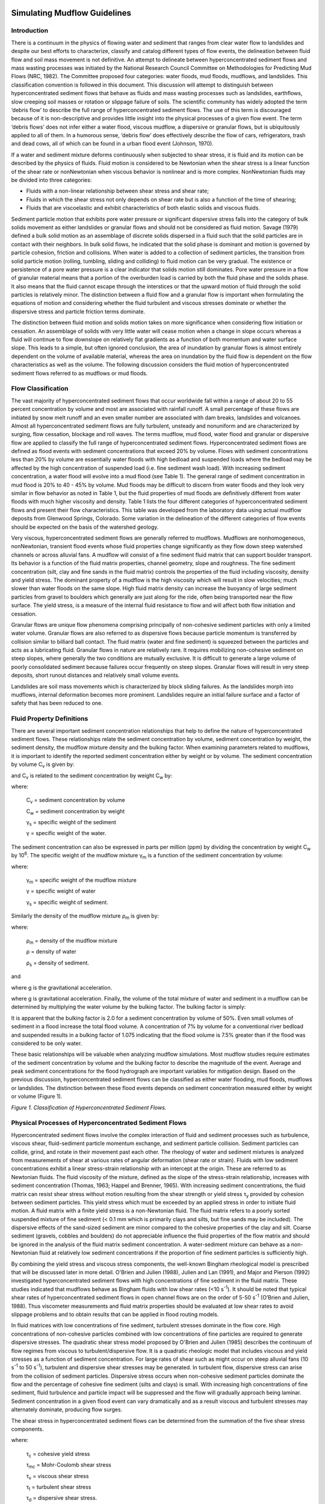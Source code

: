 .. vim: syntax=rst

.. _mudflow_guidelines:


Simulating Mudflow Guidelines
=============================

Introduction
------------

There is a continuum in the physics of flowing water and sediment that ranges from clear water flow to landslides and despite our best efforts to
characterize, classify and catalog different types of flow events, the delineation between fluid flow and soil mass movement is not definitive.
An attempt to delineate between hyperconcentrated sediment flows and mass wasting processes was initiated by the National Research Council Committee
on Methodologies for Predicting Mud Flows (NRC, 1982).
The Committee proposed four categories: water floods, mud floods, mudflows, and landslides.
This classification convention is followed in this document.
This discussion will attempt to distinguish between hyperconcentrated sediment flows that behave as fluids and mass wasting processes such as
landslides, earthflows, slow creeping soil masses or rotation or slippage failure of soils.
The scientific community has widely adopted the term ‘debris flow’ to describe the full range of hyperconcentrated sediment flows.
The use of this term is discouraged because of it is non-descriptive and provides little insight into the physical processes of a given flow event.
The term ‘debris flows’ does not infer either a water flood, viscous mudflow, a dispersive or granular flows, but is ubiquitously applied to all of
them.
In a humorous sense, ‘debris flow’ does effectively describe the flow of cars, refrigerators, trash and dead cows, all of which can be found in a
urban flood event (Johnson, 1970).

If a water and sediment mixture deforms continuously when subjected to shear stress, it is fluid and its motion can be described by the physics of
fluids.
Fluid motion is considered to be Newtonian when the shear stress is a linear function of the shear rate or nonNewtonian when viscous behavior is
nonlinear and is more complex.
NonNewtonian fluids may be divided into three categories:

- Fluids with a non-linear relationship between shear stress and shear rate;

- Fluids in which the shear stress not only depends on shear rate but is also a function of the time of shearing;

- Fluids that are viscoelastic and exhibit characteristics of both elastic solids and viscous fluids.

Sediment particle motion that exhibits pore water pressure or significant dispersive stress falls into the category of bulk solids movement as either
landslides or granular flows and should not be considered as fluid motion.
Savage (1979) defined a bulk solid motion as an assemblage of discrete solids dispersed in a fluid such that the solid particles are in contact with
their neighbors.
In bulk solid flows, he indicated that the solid phase is dominant and motion is governed by particle cohesion, friction and collisions.
When water is added to a collection of sediment particles, the transition from solid particle motion (rolling, tumbling, sliding and colliding) to
fluid motion can be very gradual.
The existence or persistence of a pore water pressure is a clear indicator that solids motion still dominates.
Pore water pressure in a flow of granular material means that a portion of the overburden load is carried by both the fluid phase and the solids phase.
It also means that the fluid cannot escape through the interstices or that the upward motion of fluid through the solid particles is relatively minor.
The distinction between a fluid flow and a granular flow is important when formulating the equations of motion and considering whether the fluid
turbulent and viscous stresses dominate or whether the dispersive stress and particle friction terms dominate.

The distinction between fluid motion and solids motion takes on more significance when considering flow initiation or cessation.
An assemblage of solids with very little water will cease motion when a change in slope occurs whereas a fluid will continue to flow downslope on
relatively flat gradients as a function of both momentum and water surface slope.
This leads to a simple, but often ignored conclusion, the area of inundation by granular flows is almost entirely dependent on the volume of available
material, whereas the area on inundation by the fluid flow is dependent on the flow characteristics as well as the volume.
The following discussion considers the fluid motion of hyperconcentrated sediment flows referred to as mudflows or mud floods.

Flow Classification
-------------------

The vast majority of hyperconcentrated sediment flows that occur worldwide fall within a range of about 20 to 55 percent concentration by volume and
most are associated with rainfall runoff.
A small percentage of these flows are initiated by snow melt runoff and an even smaller number are associated with dam breaks, landslides and
volcanoes.
Almost all hyperconcentrated sediment flows are fully turbulent, unsteady and nonuniform and are characterized by surging, flow cessation, blockage
and roll waves.
The terms mudflow, mud flood, water flood and granular or dispersive flow are applied to classify the full range of hyperconcentrated sediment flows.
Hyperconcentrated sediment flows are defined as flood events with sediment concentrations that exceed 20% by volume.
Flows with sediment concentrations less than 20% by volume are essentially water floods with high bedload and suspended loads where the bedload may be
affected by the high concentration of suspended load (i.e.
fine sediment wash load).
With increasing sediment concentration, a water flood will evolve into a mud flood (see Table 1).
The general range of sediment concentration in mud flood is 20% to 40 - 45% by volume.
Mud floods may be difficult to discern from water floods and they look very similar in flow behavior as noted in Table 1, but the fluid properties of
mud floods are definitively different from water floods with much higher viscosity and density.
Table 1 lists the four different categories of hyperconcentrated sediment flows and present their flow characteristics.
This table was developed from the laboratory data using actual mudflow deposits from Glenwood Springs, Colorado.
Some variation in the delineation of the different categories of flow events should be expected on the basis of the watershed geology.

Very viscous, hyperconcentrated sediment flows are generally referred to mudflows.
Mudflows are nonhomogeneous, nonNewtonian, transient flood events whose fluid properties change significantly as they flow down steep watershed
channels or across alluvial fans.
A mudflow will consist of a fine sediment fluid matrix that can support boulder transport.
Its behavior is a function of the fluid matrix properties, channel geometry, slope and roughness.
The fine sediment concentration (silt, clay and fine sands in the fluid matrix) controls the properties of the fluid including viscosity, density and
yield stress.
The dominant property of a mudflow is the high viscosity which will result in slow velocities; much slower than water floods on the same slope.
High fluid matrix density can increase the buoyancy of large sediment particles from gravel to boulders which generally are just along for the ride,
often being transported near the flow surface.
The yield stress, is a measure of the internal fluid resistance to flow and will affect both flow initiation and cessation.

.. image:: ../img/Simulating_Mudflow_Guidelines/Simula002.png

Granular flows are unique flow phenomena comprising principally of non-cohesive sediment particles with only a limited water volume.
Granular flows are also referred to as dispersive flows because particle momentum is transferred by collision similar to billiard ball contact.
The fluid matrix (water and fine sediment) is squeezed between the particles and acts as a lubricating fluid.
Granular flows in nature are relatively rare.
It requires mobilizing non-cohesive sediment on steep slopes, where generally the two conditions are mutually exclusive.
It is difficult to generate a large volume of poorly consolidated sediment because failures occur frequently on steep slopes.
Granular flows will result in very steep deposits, short runout distances and relatively small volume events.

Landslides are soil mass movements which is characterized by block sliding failures.
As the landslides morph into mudflows, internal deformation becomes more prominent.
Landslides require an initial failure surface and a factor of safety that has been reduced to one.

Fluid Property Definitions
--------------------------

There are several important sediment concentration relationships that help to define the nature of hyperconcentrated sediment flows.
These relationships relate the sediment concentration by volume, sediment concentration by weight, the sediment density, the mudflow mixture density
and the bulking factor.
When examining parameters related to mudflows, it is important to identify the reported sediment concentration either by weight or by volume.
The sediment concentration by volume C\ :sub:`v` is given by:

.. math::
   :label:

    C_v = \frac{\text{volume of the sediment}}{\text{volume of water} + \text{volume of sediment}}

and C\ :sub:`v` is related to the sediment concentration by weight C\ :sub:`w` by:

.. math::
   :label:

   C_v = \frac{C_w}{\gamma_s - C_w (\gamma_s - \gamma)}

where:

    C\ :sub:`v` = sediment concentration by volume

    C\ :sub:`w` = sediment concentration by weight

    γ\ :sub:`s` = specific weight of the sediment

    γ = specific weight of the water.

The sediment concentration can also be expressed in parts per million (ppm) by dividing the concentration by weight C\ :sub:`w` by 10\ :sup:`6`.
The specific weight of the mudflow mixture γ\ :sub:`m` is a function of the sediment concentration by volume:

.. math::
   :label:

    γ_m = γ + C_v (γ_s - γ)

where:

    γ\ :sub:`m` = specific weight of the mudflow mixture

    γ = specific weight of water

    γ\ :sub:`s` = specific weight of sediment.


Similarly the density of the mudflow mixture ρ\ :sub:`m` is given by:

.. math::
   :label:

    ρ_m = ρ + C_v (ρ_s - ρ)

where:

    ρ\ :sub:`m` = density of the mudflow mixture

    ρ = density of water

    ρ\ :sub:`s` = density of sediment.

and

.. math::
   :label:

    ρ_m = \frac{γ_m}{g}

where g is the gravitational acceleration.


where g is gravitational acceleration.
Finally, the volume of the total mixture of water and sediment in a mudflow can be determined by multiplying the water volume by the bulking factor.
The bulking factor is simply:

.. math::
   :label:

   BF = \frac{1.}{(1.- C_v)}

It is apparent that the bulking factor is 2.0 for a sediment concentration by volume of 50%.
Even small volumes of sediment in a flood increase the total flood volume.
A concentration of 7% by volume for a conventional river bedload and suspended results in a bulking factor of 1.075 indicating that the flood volume
is 7.5% greater than if the flood was considered to be only water.

These basic relationships will be valuable when analyzing mudflow simulations.
Most mudflow studies require estimates of the sediment concentration by volume and the bulking factor to describe the magnitude of the event.
Average and peak sediment concentrations for the flood hydrograph are important variables for mitigation design.
Based on the previous discussion, hyperconcentrated sediment flows can be classified as either water flooding, mud floods, mudflows or landslides.
The distinction between these flood events depends on sediment concentration measured either by weight or volume (Figure 1).

.. image:: ../img/Simulating_Mudflow_Guidelines/Simula003.png

*Figure 1.
Classification of Hyperconcentrated Sediment Flows.*

Physical Processes of Hyperconcentrated Sediment Flows
------------------------------------------------------

Hyperconcentrated sediment flows involve the complex interaction of fluid and sediment processes such as turbulence, viscous shear, fluid-sediment
particle momentum exchange, and sediment particle collision.
Sediment particles can collide, grind, and rotate in their movement past each other.
The rheology of water and sediment mixtures is analyzed from measurements of shear at various rates of angular deformation (shear rate or strain).
Fluids with low sediment concentrations exhibit a linear stress-strain relationship with an intercept at the origin.
These are referred to as Newtonian fluids.
The fluid viscosity of the mixture, defined as the slope of the stress-strain relationship, increases with sediment concentration (Thomas, 1963;
Happel and Brenner, 1965).
With increasing sediment concentrations, the fluid matrix can resist shear stress without motion resulting from the shear strength or yield stress τ\
:sub:`y` provided by cohesion between sediment particles.
This yield stress which must be exceeded by an applied stress in order to initiate fluid motion.
A fluid matrix with a finite yield stress is a non-Newtonian fluid.
The fluid matrix refers to a poorly sorted suspended mixture of fine sediment (< 0.1 mm which is primarily clays and silts, but fine sands may be
included).
The dispersive effects of the sand-sized sediment are minor compared to the cohesive properties of the clay and silt.
Coarse sediment (gravels, cobbles and boulders) do not appreciable influence the fluid properties of the flow matrix and should be ignored in the
analysis of the fluid matrix sediment concentration.
A water-sediment mixture can behave as a non-Newtonian fluid at relatively low sediment concentrations if the proportion of fine sediment particles is
sufficiently high.

By combining the yield stress and viscous stress components, the well-known Bingham rheological model is prescribed that will be discussed later in
more detail.
O'Brien and Julien (1988), Julien and Lan (1991), and Major and Pierson (1992) investigated hyperconcentrated sediment flows with high concentrations
of fine sediment in the fluid matrix.
These studies indicated that mudflows behave as Bingham fluids with low shear rates (<10 s\ :sup:`-1`).
It should be noted that typical shear rates of hyperconcentrated sediment flows in open channel flows are on the order of 5-50 s\ :sup:`-1` (O’Brien
and Julien, 1988).
Thus viscometer measurements and fluid matrix properties should be evaluated at low shear rates to avoid slippage problems and to obtain results that
can be applied in flood routing models.

In fluid matrices with low concentrations of fine sediment, turbulent stresses dominate in the flow core.
High concentrations of non-cohesive particles combined with low concentrations of fine particles are required to generate dispersive stresses.
The quadratic shear stress model proposed by O'Brien and Julien (1985) describes the continuum of flow regimes from viscous to turbulent/dispersive
flow.
It is a quadratic rheologic model that includes viscous and yield stresses as a function of sediment concentration.
For large rates of shear such as might occur on steep alluvial fans (10 s\ :sup:`-1` to 50 s\ :sup:`-1`), turbulent and dispersive shear stresses may
be generated.
In turbulent flow, dispersive stress can arise from the collision of sediment particles.
Dispersive stress occurs when non-cohesive sediment particles dominate the flow and the percentage of cohesive fine sediment (silts and clays) is
small.
With increasing high concentrations of fine sediment, fluid turbulence and particle impact will be suppressed and the flow will gradually approach
being laminar.
Sediment concentration in a given flood event can vary dramatically and as a result viscous and turbulent stresses may alternately dominate, producing
flow surges.

The shear stress in hyperconcentrated sediment flows can be determined from the summation of the five shear stress components.

.. math::
   :label:

    τ = τ_c + τ_mc + τ_v + τ_t + τ_d

where:

    τ\ :sub:`c` = cohesive yield stress

    τ\ :sub:`mc` = Mohr-Coulomb shear stress

    τ\ :sub:`v` = viscous shear stress

    τ\ :sub:`t` = turbulent shear stress

    τ\ :sub:`d` = dispersive shear stress.



When written in terms of the shear rate (dv/dy) the following quadratic rheological model can be defined (O'Brien and Julien, 1985):

.. math::
   :label:

    τ = τ_y + η \frac{dv}{dy} + C \left(\frac{dv}{dy}\right)^2


where

.. math::
   :label:

    τ_y = τ_ + τ_{mc}

and

.. math::
   :label:

   C = ρ_m \, l^{2} \, + \, f(ρ_m, C_v) \, d_s^2

where:

    τ\ :sub:`c` = cohesive yield stress

    τ\ :sub:`mc` = Mohr-Coulomb shear stress; also τ\ :sub:`mc` = p\ :sub:`s`\ tanφ which depends on:

        p\ :sub:`s` (the intergranular pressure)

        φ (the angle of repose of the material);

    η = dynamic viscosity

    dv/dy = velocity gradient

    ρ\ :sub:`m` = mass density of the mixture

    l = Prandtl mixing length

    d\ :sub:`s` = sediment size

    C\ :sub:`v` = function of the volumetric sediment concentration

    τ\ :sub:`c` is the cohesive yield strength

    C = inertial shear stress coefficient, and depends on:
        ρ\ :sub:`m`,
        l,
        d\ :sub:`s`
        C\ :sub:`v`

Bagnold (1954) defined the function relationship f(ρ\ :sub:`m`, C\ :sub:`v`) as:

.. math::
   :label:

   f(\rho_m, \, C_v) = a_i \rho_m \left[\left(\frac{C*}{C_v} \right)^{\frac{1}{3}} \, - \, 1 \right]^{-2}

where

    a\ :sub:`i` (~ 0.01) is an empirical coefficient

    C\ :sub:`\*` is the maximum static volume concentration for the sediment particles.

It should be noted that Takahashi (1979) found that the coefficient a\ :sub:`i` may vary over several orders of magnitude.
Egashira et al.(1989) revised this relationship and suggested the following:

.. math::
   :label:

   f(\rho_s, C_v) = \frac{\pi}{12} \left( \frac{6}{\pi} \right)^{1/3} \sin^2 \alpha_l \, \rho_s (1 - e_n^2) \, C_v^{1/3}

where:

    e\ :sub:`n` is the energy restitution coefficient  after impact, ranges 0.70 < e\ :sub:`n` < 0.85 for sands,

    α\ :sub:`I` is the average particle impact angle

    ρ\ :sub:`s` is the mass density of sediment particles.

The first two shear stress terms in the quadratic rheological model are referred to as the Bingham shear stresses (Figure 2).
The sum of the yield stress and viscous stress define the total shear stress of a cohesive mudflow in a viscous flow regime.
The last term is the sum of the dispersive and turbulent shear stresses and defines an inertial flow regime for a mud flood.
This term is a function of the square of the velocity gradient.
A discussion of these stresses and their role in hyperconcentrated sediment flows can be found in Julien and O'Brien (1987, 1993).

.. image:: ../img/Simulating_Mudflow_Guidelines/Simula010.png

*Figure 2.
Shear Stress as a Function of Shear Rate for Fluid Deformation Models.*

A mudflow model that incorporates only the Bingham stresses and ignores the inertial stresses assumes that the simulated mudflow is viscous.
This assumption is not universally appropriate because all mud floods and some mudflows are turbulent with velocities as high as 25 fps (8 m/s).
Even mudflows with concentrations up to 40% by volume can be turbulent (O'Brien, 1986).
Depending on the fluid matrix properties, the viscosity and yield stresses for high sediment concentrations can still be relatively small compared to
the turbulent stresses.
If the flow is controlled primarily by the viscous stress, it will result in lower velocities.
Converse­ly, if the viscosity and yield stresses are small, the turbulent stress will dominate and the velocities will be higher.

To delineate the role turbulent and dispersive forces in water and non-cohesive sediment mixtures, Hashimoto (1997) developed simplified criteria
involving only flow depth d and sediment size D\ :sub:`i`.
When d/D\ :sub:`i` < 30, the intergranular forces are dominant.
If d/D\ :sub:`i` > 100, inertial forces dominate.
In the range 30 < d/D\ :sub:`i` < 100 both forces play an important role in momentum exchange.
It should be noted, however, that sediment concentration is a critical factor that is not accounted for in this criteria.

To define the all the shear stress terms for use in the FLO-2D model, the following approach was taken.
By analogy, from the work of Meyer-Peter and Müller (1948) and Einstein (1950), the shear stress relationship is depth integrated and rewritten in the
following form as a dimensionless slope:

.. math::
   :label:

    S_f = S_y + S_v + S_{td}

where:

    S\ :sub:`f` = total friction slope

    S\ :sub:`y` = yield slope

    S\ :sub:`v` = viscous slope

    S\ :sub:`td` = turbulent-dispersive slope.

The viscous and turbulent-dispersive slope terms are written in terms of depth-averaged velocity V.
The viscous slope can be written as:

.. math::
   :label:

    S_v = \frac{K \, n}{8 \, \gamma_m} \, \frac{V}{h^2}

where

    γ\ :sub:`m` is the specific weight of the sediment mixture.

    K is the resistance parameter for laminar flow, and equals 24 for smooth wide rectangular channels but increases
    significantly (~ 50,000) with roughness and irregular cross section geometry.

In Table 2 for Kentucky Blue Grass with a slope of 0.01, K was estimated at 10,000 (Chen, 1976).
A value of K = 2,285 was calibrated on the Rudd Creek, Utah mudflow for a residential area and has been used effectively for most urban studies.
For laminar and transitional flows, turbulence is suppressed and the laminar flow resistance parameter K becomes important.

.. image:: ../img/Simulating_Mudflow_Guidelines/Simula013.png

The flow resistance n\ :sub:`td` of the turbulent and dispersive shear stress components are combined into an equivalent Manning’s n-value for the
flow:

.. math::
   :label:

    S_{td} = \frac{ntd^2V^2}{h^{\frac{4}{3}}}


At very high concentrations, the dispersive stress arising from sediment particle contact increases the flow resistance n\ :sub:`td` by transferring
more momentum flux to the boundary.
To estimate this increase in flow resistance, the conventional turbulent flow resistance n-value n\ :sub:`t` is increased by an exponential function
of the sediment concentration C\ :sub:`v`.

.. math::
   :label:

   n_{td} = n_t \, b \, e^{m \, C_v}


where:

    n\ :sub:`td` = turbulent n-value

    n\ :sub:`t` = conventional turbulent flow resistance n-value

    b = coefficient (0.0538)

    m = exponent (6.0896)

This equation was based on unpublished paper by Julien and O’Brien (1998) that relates the dispersive and turbulent resistance in hyperconcentrated
sediment flows as function of the ratio of the flow depth to the sediment grain size.

The friction slope components can then be combined in the following form:

.. math::
   :label:

    S_f = \frac{\tau_y}{\gamma_m \, h} + \frac{K \, n \, V}{8 \, \gamma_m \, h^2} + \frac{n_{td} \, ^2 V^2}{h^{\frac{4}{3}}}

where:

    S\ :sub:`f` = total friction slope

    S\ :sub:`y` = yield slope

    S\ :sub:`v` = viscous slope

    S\ :sub:`td` = turbulent-dispersive slope.

A quadratic equation solution to the above friction slope equation has been formulated in the FLO-2D model to estimate the velocity for use in the
momentum equation.
The estimated velocity represents the flow velocity computed across each grid or channel element boundary using the average flow depth between the
elements.
Reasonable values of K and Manning’s n-value can be assumed for the channel and overland flow resistance.
The specific weight of the fluid matrix γ\ :sub:`m`, yield stress τ\ :sub:`y` and viscosity η vary principally with sediment concentration.
Unless a rheological analysis of the mudflow site depositional material is available, the following empirical relationships can be used to compute
viscosity and yield stress:

.. math::
   :label:

    η = α_1 \, e^{β_1 \, C_v}

and

.. math::
   :label:

    \tau_y = \alpha_2 \, e^{\beta_2 \, C_v}

where α\ :sub:`i` and β\ :sub:`i` are empirical coefficients defined by laboratory experiment (O'Brien and Julien, 1988).
The viscosity and yield stress are shown to be functions of the volumetric sediment concentration C\ :sub:`v` of silts, clays and in some cases, fine
sands and do not include larger clastic material rafted along with the flow (Table 3 and Figs.
3 and 4).
The viscosity of the fluid matrix is also a function of the percent and type of silts and clays and fluid temperature.
Very viscous mudflows have high sediment concentrations and correspondingly high yield stresses and may result in laminar flow although laminar flows
in nature are extremely rare.
Less viscous flows (mud floods) are always turbulent.

.. image:: ../img/Simulating_Mudflow_Guidelines/Simula018.png

For a mudflow event, the average sediment concentration generally ranges between 20% and 35% by volume with peak concentrations approaching 45% (Table
1 and Figure 1).
Large flood events such as the 100-year flood may contain too much water to produce a viscous mudflow event.
Smaller rainfall events such as the 10- or 25-year return period storm may have a greater propensity to create viscous mudflows.
Most watersheds with a history of mudflow events will eventually develop a sediment supply in the channel beds such that even small storms may
generate mudflow surges.
Most mudflows have a distinct pattern of flood evolution.
Initially, clear water flows from the basin rainfall-runoff may arrive at the fan apex.
This may be followed by a surge or frontal wave of mud and debris (40 to 50% concentration by volume).
When the peak arrives, the average sediment concentration generally decreases to the range of 30 to 40% by volume.
On the falling limb of the hydrograph, surges of higher sediment concentration may occur.

If the mudflow was initiated by a landslide, the concentration by volume will probably be relatively uniform throughout the mudflow event.
As the mudflow moves over the alluvial fan, dewatering may occur further increasing the concentration by volume.
Dewatering can occur through infiltration and from the water escaping the mudflow matrix and runoff off the deposit.
In this case, the landslide sediment supply can be assessed from historical scarps in the region.

To simulate mudflows with the FLO-2D model or with any rheologic model, the viscosity and yield stress variables must be specified.
In most cases, local viscosity and yield stress data is not available and variables must be chosen from the Table 3 or some other source.
To simulate a viscous mudflow, it is recommended that the Glenwood 4 viscosity and yield stress variables be assigned.
The variables for this sample will result in a high viscosity and moderate yield stress with high sediment concentrations.
This volumetric sediment concentration can then be assigned to the incremental water discharge for a timestep in the discretized inflow hydrograph.
The inflow sediment volume may represent channel scour, bank erosion or hillslope failure.

When routing the mud flood or mudflow over an alluvial fan or floodplain, the FLO-2D model preserves continuity for both the water and sediment.
For every grid element and timestep, the change in the water and sediment volumes and the corresponding change in sediment concentration are computed.
At the end of the simulation, the model reports on the amount of water and sediment removed from the study area (outflow) and the amount and location
of the water and sediment remaining on the fan or in the channel (storage).
This total sediment volume should be reviewed to determine if this is a reasonable sediment yield for the watershed.
The areal extent of mudflow inundation and the maximum flow depths and velocities are a function of the available sediment.

.. image:: ../img/Simulating_Mudflow_Guidelines/Simula019.png

*Figure 3.
Dynamic Viscosity of Mudflow Samples Versus Volumetric Concentration.*

.. image:: ../img/Simulating_Mudflow_Guidelines/Simula020.png

*Figure 4.
Yield Stress of Mudflow Samples Versus Volumetric Concentration.*

Practical Guidelines for Analyzing the Potential for Hyperconcentrated Sediment Flows
-------------------------------------------------------------------------------------

There are several simple guidelines that can be checked to determine the potential for a watershed to generate a mudflow.
In addition, modeling hyperconcentrated sediment flows requires reasonable assumptions for the variables that control the physical flows processes.
These variables include the volume of water and sediment, sediment concentration, physical surface conditions, fluid and sediment properties.
These guidelines, variables and how to estimate and apply them will be briefly discussed.

Watershed inspection
~~~~~~~~~~~~~~~~~~~~

The first check involves a watershed inspection for loose boulders, debris in the basin channel.
This usually requires an on-ground inspection.
A channel choked with boulders and debris is an indication that recent rain storms are charging the channel with sediment storage and that a mudflow
may loom in the future.
Eroding and undercut banks, sediment storage in the channel bed, and exposed bedrock outcrops on the channel bed are all indicators of the potential
for a mudflow during the next significant rainstorm.
Evidence of past landslides and hillslope failures including scarps, hummocky surfaces, inclined trees, and large bulges should be noted indicating a
probable source for large, rapid sediment loading during extended rainfall periods.
In the upper watershed, aerial photos as well as on the ground inspection may reveal sources areas for overland sediment yield and rill and gully
erosion.
Fire and overgrazing can contribute to increased sediment loading during subsequent infrequent large storms.

Volume of water and sediment
~~~~~~~~~~~~~~~~~~~~~~~~~~~~

The area of inundation, flow depths and velocities are primarily a function of the sediment and water volumes.
Flood hydrology and sediment yield have to be analyzed.
Obviously, there is a big difference in the area inundated by the 25-year return period mudflow event versus the area inundated by 100-year return
period water or mud flood event.
Furthermore, mudflows are usually associated with relatively frequent flood events on the order of the 10-year to 25-year storms because there is
insufficient sediment available in the watershed to create a mudflow for the 100-year return period water volumes.
Extreme flood events will generally behave as a dilute mud flood (O’Brien and Julien, 1997).

Hydrologic models such as HEC-1 or FLO-2D can be used to predict the design storm or various return period rainfall-runoff hydrographs.
The design storm flood hydrograph should be evaluated in terms of a peak discharge per unit area.
Previous local and regional studies should be reviewed when analyzing the design storm.
Typical excess rainfall (or percent loss) estimates should also be examined for the design storm.
Excess rainfall values may range from 25 to 45% or higher depending on the watershed development, soil type, soil moisture conditions, slope,
vegetative cover and impervious area.

The design storm hydrographs can then be bulked with sediment for flood routing over an alluvial fan or river floodplain.
Using FLO-2D, it is possible to add sediment to the hydrograph either as a concentration by volume or as a sediment volume assigned to each increment
of the discretized hydrograph.
FLO-2D conserves volume while routing a flood or mudflow and reports on it.
This is a critical requirement for any flood routing model and the results from models without a volume conservation report should be questioned.
In FLO-2D, the water and sediment volumes (either mudflow or conventional sediment transport) are tracked including inflow and outflow volume, water
losses due to infiltration or evaporation and storage remaining on the floodplain or in the channel.
The routed sediment volume can then be compared with the potential sediment yield in the upstream watershed.
The possible sources of sediment include:

- Landslides.

- Hillslope sloughing.

- Channel bank failure.

- Channel bed scour.

- Overland sediment yield (includes rills and gullies).

Various techniques can be employed to predict sediment supply and should be checked with field observations.
If landslide scarps or hillslope failure are evident, it is likely that these sediment loading mechanisms will occur during large infrequent storm
events.
To estimate the channel bed scour, multiple the channel bed width and length by the projected average scour depth.
A similar sediment volume estimate can be made for bank failure using a wedge bank failure shape.
Overland sediment yield can be estimated with methods such as the Modified Universal Soil Loss Equation (MUSLE) or Pacific Southwest Inter-Agency
Committee (PSIAC, 1968) procedure for evaluating sediment yield.
The estimated sediment delivery from the five potential source areas can be compared with the sediment load predicted by the FLO-2D model and reported
in the SUMMARY.OUT file.
If the predicted and estimated sediment yield compare reasonably well and the average sediment concentration matches the expected type of flood event
shown in Table 1, then the overall area of inundation predicted by the model will be relatively accurate.
It should be remembered that a basin can only deliver a given quantity of sediment.
If the estimate sediment yield is compared with less frequent return period flood hydrograph water volumes, it may be noted that the average sediment
concentration for the entire flood event is insufficient to generate a mudflow for very large flood events.

Sediment concentration
~~~~~~~~~~~~~~~~~~~~~~

The ratio of sediment to water governs the ability of the mixture to flow.
The sediment concentration varies throughout the flood event with surging and flow cessation.
The distribution of sediment in the flood hydrograph will control frontal wave celerity and magnitude, flow bulking, surging, recessional limb flow
dilution, and deposit reworking.
The average sediment concentration (ratio of total water and sediment volume) determines whether the flow will pile up at the fan apex or will flow
over significant distance over the alluvial fan.
The highly variable nature of the sediment concentration gives rise to unsteady flow surges throughout the flood event and can never be accurate
replicated with any degree of certainty.
When assigning sediment concentrations to a flood hydrograph the following guidelines are suggested:

- The average sediment concentration should reflect the estimated water and sediment volumes for the design storm.

- The sediment volume should not exceed the estimated maximum potential sediment yield observed for the basin.

- The steep rising limb of the hydrograph should be bulked with the highest sediment concentrations to simulate the frontal wave.

- The peak discharge should be assigned a sediment concentration slightly less than the frontal wave to account for water dilution.

- The rising and following limbs of the hydrographs should not have less than 20% sediment concentration by volume.

- To generate a mudflow the average sediment concentration for the entire hydrograph should be in the range of 25% to 35% by volume with the frontal
  wave peak concentration on the order of 45% to 53% concentration by volume.

The effects of bulking a flood hydrograph with high concentrations of sediment are multifaceted.
In the following figure the 100-year design storm water flood and mudflow are shown for watershed near Colorado Springs, Colorado.
The average sediment concentration is approximately 35% by volume with a peak concentration of 47% by volume.

.. image:: ../img/Simulating_Mudflow_Guidelines/Simula021.png

*Figure 5.
Upstream Water and Mudflow Hydrograph.*

The hydrographs were routed downstream to outflow point of the basin (about 0.5 miles).
Figure 6 displays the resultant channel outflow hydrographs.
There are several important observations can be highlighted.
The mudflow moves slower than a water flood; the arrival of the peak water discharge occurs 0.08 hours sooner than the mudflow peak.
The mudflow peak discharge at the basin outflow exceeds the bulked peak water discharge for a sediment concentration of 50% by volume (a bulking
factor of two).
This infers that if the peak discharge for a conventional water flood analysis were conservatively bulked by 50% concentration by volume at the basin
outflow, the design mudflow discharge would be significantly underestimated.
This is because the hydrograph shape has been altered by the flood routing resulting in a steeper, slower moving rising limb.
The altered hydrograph shape results in a modified peak discharge that would exceed the bulked water hydrograph.

.. image:: ../img/Simulating_Mudflow_Guidelines/Simula022.png

*Figure 6.
Channel Outflow Hydrographs.*

Surface Conditions: Topography, buildings, obstructions, channels and vegetation
~~~~~~~~~~~~~~~~~~~~~~~~~~~~~~~~~~~~~~~~~~~~~~~~~~~~~~~~~~~~~~~~~~~~~~~~~~~~~~~~

Topography effects local flow depth, velocity and deposition (or scour).
Flow depositional features such as natural levees and berms are primarily a function of topography and flow resistance.
Reduction in slope can induce mudflow cessation or particle settling that will effect sediment concentration.
Buildings and flow obstructions (flood walls) can alter the flow path, or initiate flow cessation.

Fluid and sediment properties
~~~~~~~~~~~~~~~~~~~~~~~~~~~~~

Fluid properties vary with sediment concentration.
Fluid properties such as viscosity, yield stress, and density affect turbulence, flow momentum and energy dissipation.
Sediment particle intergranular collisions, particle collisions with the bed and particle drag reduce the flow momentum through momentum transfer with
the bed.
Particle sliding friction increases fluid resistance to lesser degree.
A flood or mudflow routing model requires the prediction of average velocities and flow depths with a reasonable degree of accuracy to estimate the
area of inundation.
The key to accurate simulation is the selection of the sediment concentration by volume assigned to the flood hydrograph.
A balance should be sought between the assigned sediment concentration and the estimated potential sediment yield.

Guidelines for the Selection of Rheological Parameters
------------------------------------------------------

Each mudflow alluvial fan or tailings dam area or region has geology and soil conditions that will generate unique rheological fluid properties.
Where resources are available, it is recommended that viscosity and yield stress as function of concentration be analyzed with a viscometer.
For most flood and mudflow hazard delineation projects, it is outside the scope of work or budget to design, fabricate and calibrate a mudflow
viscometer.
Commercially available viscometers that are designed to accommodate asphalt samples with low speeds could be used.
Typically these viscometers cost in the range from $4,000 to $6,000 US (e.g. Brookfield AMETEK…see website:
*https://www.brookfieldengineering.com/products/viscometers*).
It is necessary to collect an undisturbed mudflow sample deposit and dry and sieve it to extract the fluid matrix.

In the absence of in-situ sample data, reasonable assumptions must be made to estimate the rheological properties as a function of sediment
concentration.
Fortunately, a number of researchers performing independent studies have found that the viscosity and yield stress follows an exponential relationship
with sediment concentration by volume (Table 3).
This data as displayed in Figures 3 and 4 follows a relatively narrow band.
The variability of this data is primarily a function of the type and quantity of clay material in the sample.
If rheological laboratory investigations are performed for a project site, the data should fall within the banded range given the diverse range of
data collected worldwide.
If a subjective judgment to select a set of rheological relationships is necessary, one of the following approach is recommended.

A. If mudflow deposit field data of the fluid matrix is collected, this analysis is suggested:

1. Observe the field post event conditions including deposits and available photos.
   Determine if the mudflows appear to be very viscous or rather dilute.
   Did the flow behave like wet cement or like a mud flood?

2. Collect undisturbed deposit samples and sieve the samples for the clay-silt/sand split to determine the percentage of fine sediment in the flow
   material.
   Additional soil analyses such as the Plastic Index and Liquid Limit may also be informative.

3. Starting with a dry deposit sample of the fluid matrix material, re-wet the sample based on accurate measurements of the weight or volume of the
   sediment sample and the added water to determine concentration by volume. Record the observations by referencing Table 1.

4. If it is determined that the flow was very viscous with a moderate yield stress, select a sample from Table 3 that will result in a viscosity and
   yield stress in an appropriate range in Figures 3 and 4. Glenwood 4 is suggested as a typical type of flow material that will behave like wet
   cement. Similarly, if it is assumed that the flow more resembled a mud flood with limited viscosity and yield stress, select parameters
   corresponding to a sample such as the Aspen Natural Soil. Compute the viscosity and yield stress for several different samples for a
   range of concentrations by volume and compare the results in a table.

B. If no field data is available and only a subjective interpretation of the mudflow fluid properties will be applied, then the following approach is
   recommended.

1. Observe the field post event conditions including deposits and available photos.
   Determine if the mudflows appear to be very viscous or rather dilute.
   Did the flow behave like wet cement or like a mud flood? Did the flow cease? Are there frontal wave terminal berms or lateral boulder levee deposits?

2. If the flow was very viscous with a moderate yield stress, select a sample from Table 3 that will result in a viscosity and yield stress in an
   appropriate range in Figures 3 and 4.
   Glenwood 4 is suggested as a typical type of flow material that will behave like wet cement.
   Similarly, if it is assumed that the flow more resembled a mud flood with limited viscosity and yield stress, select parameters corresponding to a
   sample such as the Aspen Natural Soil.
   Compute the viscosity and yield stress for several different samples for a range of concentrations by volume and compare the results in a table.

3. Run several FLO-2D mudflow simulations with different sample viscosity and yield stress relationship and analyze the ranges of flow hydraulics such as
   area of inundation, maximum depths, maximum velocities, peak discharges, etc.
   Determine the worst case scenario for you project conditions.

Dispersion Stress Considerations
--------------------------------

For flows with high concentrations of non-cohesive sediment particles and relatively low viscosities and yield stresses, turbulence will dominate and
dispersive stress can play a role in slowing down the velocity.
Granular flows that can be prescribed by the dispersive stress relationship alone require that three simultaneous conditions be satisfied:

1. The sediment concentration is very high (> 50% by volume).

2. There are Large velocity gradients typically exceeding 10 s\ :sup:`-1`.

3. The sediment particles are large in relationship to the flow depth (~ 10% of flow depth).

Julien and Lan (1991) proposed a dimensionless form of the quadratic rheological model:

.. math::
   :label:

    τ^* = 1 + a (1 + T_d) D_v

τ\ :sup:`\*` = 1 + a (1 + T\ :sub:`d`) D\ :sub:`v`

where:

τ\ :sup:`\*` = Dimensionless excess shear stress.
τ\ :sup:`\*` = (τ - τ\ :sub:`y`)/η (du/dy).
When τ\ :sup:`\*` = 1, the flow behaves as a Bingham fluid.

T\ :sub:`d` = Dimensionless turbulent-dispersive ratio.
T\ :sub:`d` = (ρ\ :sub:`m` l\ :sup:`2`)/(a ρ\ :sub:`s` [λd\ :sub:`s`]\ :sup:`2`).
When T\ :sub:`d` is large the flow is turbulent and when T\ :sub:`d` is small the flow is dispersive.

D\ :sub:`v` = Dimensionless dispersive-viscous ration.
D\ :sub:`v` = (a ρ\ :sub:`s` [λd\ :sub:`s`]\ :sup:`2`)/ η (du/dy).
When D\ :sub:`v` is large the flow is dispersive and when D\ :sub:`v` is small the flow is viscous.

To apply these relationships the following guidelines are suggested (Julien and O’Brien, 1997):

- If D\ :sub:`v` < 30, viscous shear stress is dominant and mudflows should be expected.

- If D\ :sub:`v` > 400 and T\ :sub:`d` > 1, the turbulent shear stress is dominant and mud floods should occur.

- If D\ :sub:`v` > 400 and T\ :sub:`d` < 1, the dispersive stress is dominant and granular flows are projected.

A transition regime exists when 30 < D\ :sub:`v` < 400 in which all the quadratic rheological equation terms are not negligible.

The turbulent-dispersive ratio T\ :sub:`d` can be rewritten as:

T\ :sub:`d` = 0.1/ η (h/d\ :sub:`s`)

where h/d\ :sub:`s` is the relative submergence of a sediment particle of grain size d\ :sub:`s`.
This enables the following relationships to be highlighted:

T\ :sub:`d` > 1, the turbulent shear stress is dominant and h/d\ :sub:`s` > 70 (small dispersive stress)

T\ :sub:`d` < 1, the turbulent shear stress is dominant and h/d\ :sub:`s` < 70 (large dispersive stress, high resistance with particle collisions)

By equating the turbulent and dispersive dimensionless terms, a relationship can be derived between a turbulent and dispersive friction factors (Table
4).
In Table 4, when the concentration by volume exceeds 0.531, the dispersive contribution to the hydraulic resistance quickly increases.
This factor can be used to increase the turbulence Manning’s n-value in the quadratic rheologic model when the sediment concentration by volume
exceeds 53%.

.. image:: ../img/Simulating_Mudflow_Guidelines/Simula023.png

References
==========

Bagnold, R.A., 1954.
"Experiments on a gravity-free dispersion of large solid spheres in a Newtonian fluid under shear," *Proc.
of the Royal Society of London*, Series A, V.
249, 235-297.

Chen, C.L., 1976.
"Urban storm runoff inlet hydrograph study." Prepared for the Dept.
of Transportation, PRWG 106-2, Utah State University, Logan Utah.

Egashira, S., K.
Ashida, H.
Yajima, and J.
Takahama, 1989.
"Constitutive equations of debris flow," Annuals of the Disaster Prevention Research Institute, Kyoto Univ., No.
32B-2, 487-501.

Einstein, H.A., 1950.
"The bed-load function for sediment transportation in open channel flows," USDA Tech.
Bull.
No.
1026.

Happel, J.
and H.
Brenner, 1965.
*Low Reynolds Number Hydrodynamics*.
Prentice-Hall, Englewood Cliffs, NJ.

Hashimoto, H., 1997.
“A comparison between gravity flows of dry sand and sand-water mixtures,” *Recent Developments on Debris Flows*, Springer,
A. Armanini and M.
Michiue (eds.), NY, NY.

Johnson, A., 1970.
*Physical Processes in Geology.* San Francisco: Freeman, Cooper & Co.

Julien, P.Y.
and J.S.
O’Brien, 1997.
On the importance of mud and debris flow Rheology in structural design,” *Proceedings of the First International Conference on Debris-Flow Hazards
Mitigation,* ASCE, NY.

Julien, P.Y.
and J.S.
O’Brien, 1998.
“Dispersive and turbulent stresses in hyperconcentrated sediment flows,” Unpublished paper.

Julien, P.Y.
and Y.Q.
Lan, 1991.
“On the rheology of hyperconcentrations”, *J.
of Hyd.
Eng*., ASCE, 117(3), 346-353.

Major, J.
and T.C.
Pierson, 1992.
“Debris flow rheology: experimental analysis of fine-grained slurries,” *Water Resources Research*, 28(3), 841-857.

National Research Council, 1982.
“Selecting a methodology for delineating mudslide hazard areas for the National Flood Insurance Program.” National Academy of Sciences report by the
advisory Board on the Built Environment, Washington, D.C.

O'Brien, J.S., 1986.
"Physical processes, rheology and modeling of mudflows," Doctoral dissertation, Colorado State University, Fort Collins, Colorado.

O'Brien, J.S.
and P.Y.
Julien, 1985.
"Physical processes of hyperconcentrated sediment flows," Proc.
of the ASCE Specialty Conf.
on the Delineation of Landslides, Floods, and Debris Flow Hazards in Utah, Utah Water Research Laboratory, Series UWRL/g-85/03, 260-279.

O'Brien, J.S.
and P.Y.
Julien, 1987.
Discussion on "Mountain torrent erosion," By K.
Ashida in *Sediment Transport in Gravel-Bed Rivers*, John Wiley & Sons, 537-539.

O'Brien, J.S.
and P.Y.
Julien, 1988.
"Laboratory analysis of mudflow properties," *J.
of Hyd.
Eng.*, ASCE, 114(8), 877-887.

O’Brien, J.S.
and P.Y.
Julien, 1997.
“On the importance of mudflow routing”, *Proceedings of the First International Conference on Debris-Flow Hazards Mitigation,* ASCE, NY.

O'Brien, J.S., P.Y.
Julien and W.T.
Fullerton, 1993.
"Two-dimensional water flood and mudflow simulation," *J.
of Hyd.
Eng*., ASCE, 119(2), 244-259.

Pacific Southwest Inter-Agency Committee, 1968.
“Factors affecting sediment yield and measures for the reduction of erosion and sediment yield,” USDA-NRCS, Denver, CO.

Savage, S.B., 1979.
“Gravity flow of cohesionless granular materials in chutes and channels,” *J.
Fluid Mechanics* 92 (1), 53-96.

Takahashi, T., 1979.
“Debris flow on prismatic open channel flow,” *J.
of the Hyd.
Div*., ASCE, 106(3), 381 - 396.

Thomas, D.G., 1963.
“Non-Newtonian suspensions.
Part I: physical properties and laminar transport characteristics,” Ind.
Eng.
Chem., 55(110, 18-29.
